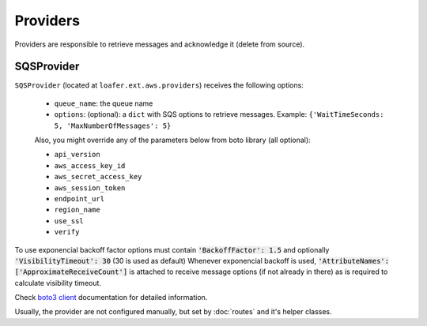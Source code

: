 Providers
---------

Providers are responsible to retrieve messages and acknowledge it
(delete from source).


SQSProvider
~~~~~~~~~~~


``SQSProvider`` (located at ``loafer.ext.aws.providers``) receives the following options:

    * ``queue_name``: the queue name
    * ``options``: (optional): a ``dict`` with SQS options to retrieve messages.
      Example: ``{'WaitTimeSeconds: 5, 'MaxNumberOfMessages': 5}``

    Also, you might override any of the parameters below from boto library (all optional):

    * ``api_version``
    * ``aws_access_key_id``
    * ``aws_secret_access_key``
    * ``aws_session_token``
    * ``endpoint_url``
    * ``region_name``
    * ``use_ssl``
    * ``verify``

To use exponencial backoff factor options must contain :code:`'BackoffFactor': 1.5` and optionally :code:`'VisibilityTimeout': 30` (30 is used as default)
Whenever exponencial backoff is used, :code:`'AttributeNames': ['ApproximateReceiveCount']` is attached to receive message options (if not already in there) as is required to calculate visibility timeout.

Check `boto3 client`_ documentation for detailed information.

Usually, the provider are not configured manually, but set by :doc:`routes` and
it's helper classes.

.. _boto3 client: http://boto3.readthedocs.io/en/latest/reference/core/session.html#boto3.session.Session.client
